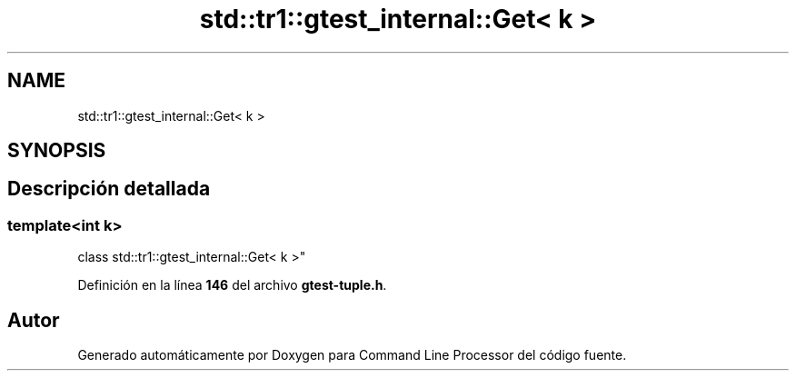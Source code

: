 .TH "std::tr1::gtest_internal::Get< k >" 3 "Viernes, 5 de Noviembre de 2021" "Version 0.2.3" "Command Line Processor" \" -*- nroff -*-
.ad l
.nh
.SH NAME
std::tr1::gtest_internal::Get< k >
.SH SYNOPSIS
.br
.PP
.SH "Descripción detallada"
.PP 

.SS "template<int k>
.br
class std::tr1::gtest_internal::Get< k >"
.PP
Definición en la línea \fB146\fP del archivo \fBgtest\-tuple\&.h\fP\&.

.SH "Autor"
.PP 
Generado automáticamente por Doxygen para Command Line Processor del código fuente\&.
